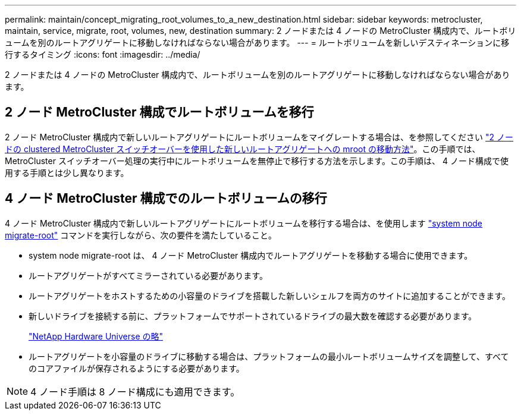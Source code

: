 ---
permalink: maintain/concept_migrating_root_volumes_to_a_new_destination.html 
sidebar: sidebar 
keywords: metrocluster, maintain, service, migrate, root, volumes, new, destination 
summary: 2 ノードまたは 4 ノードの MetroCluster 構成内で、ルートボリュームを別のルートアグリゲートに移動しなければならない場合があります。 
---
= ルートボリュームを新しいデスティネーションに移行するタイミング
:icons: font
:imagesdir: ../media/


[role="lead"]
2 ノードまたは 4 ノードの MetroCluster 構成内で、ルートボリュームを別のルートアグリゲートに移動しなければならない場合があります。



== 2 ノード MetroCluster 構成でルートボリュームを移行

2 ノード MetroCluster 構成内で新しいルートアグリゲートにルートボリュームをマイグレートする場合は、を参照してください https://kb.netapp.com/Advice_and_Troubleshooting/Data_Protection_and_Security/MetroCluster/How_to_move_mroot_to_a_new_root_aggregate_in_a_2-node_Clustered_MetroCluster_with_Switchover["2 ノードの clustered MetroCluster スイッチオーバーを使用した新しいルートアグリゲートへの mroot の移動方法"]。この手順では、 MetroCluster スイッチオーバー処理の実行中にルートボリュームを無停止で移行する方法を示します。この手順は、 4 ノード構成で使用する手順とは少し異なります。



== 4 ノード MetroCluster 構成でのルートボリュームの移行

4 ノード MetroCluster 構成内で新しいルートアグリゲートにルートボリュームを移行する場合は、を使用します http://docs.netapp.com/ontap-9/topic/com.netapp.doc.dot-cm-cmpr-930/system%5F%5Fnode%5F%5Fmigrate-root.html["system node migrate-root"] コマンドを実行しながら、次の要件を満たしていること。

* system node migrate-root は、 4 ノード MetroCluster 構成内でルートアグリゲートを移動する場合に使用できます。
* ルートアグリゲートがすべてミラーされている必要があります。
* ルートアグリゲートをホストするための小容量のドライブを搭載した新しいシェルフを両方のサイトに追加することができます。
* 新しいドライブを接続する前に、プラットフォームでサポートされているドライブの最大数を確認する必要があります。
+
https://hwu.netapp.com["NetApp Hardware Universe の略"]

* ルートアグリゲートを小容量のドライブに移動する場合は、プラットフォームの最小ルートボリュームサイズを調整して、すべてのコアファイルが保存されるようにする必要があります。



NOTE: 4 ノード手順は 8 ノード構成にも適用できます。
